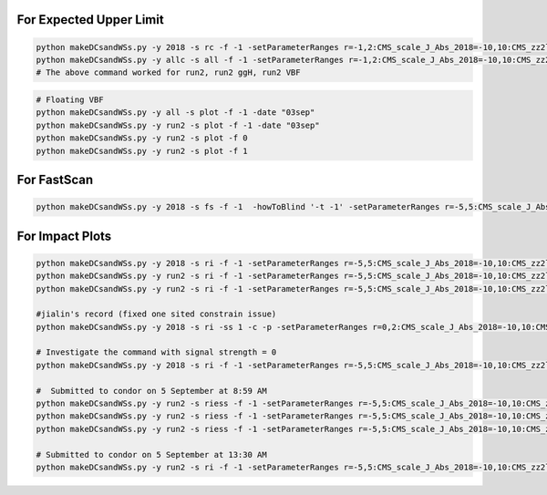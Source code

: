 For Expected Upper Limit
==========================


.. code:: bash

    python makeDCsandWSs.py -y 2018 -s rc -f -1 -setParameterRanges r=-1,2:CMS_scale_J_Abs_2018=-10,10:CMS_zz2l2q_sigMELA_merged=-10,10:BTAG_resolved=-10,10:BTAG_merged=-5,5 -AdditionalFitOptions " --rAbsAcc 0 --rRelAcc 0.0005 " -c -p
    python makeDCsandWSs.py -y allc -s all -f -1 -setParameterRanges r=-1,2:CMS_scale_J_Abs_2018=-10,10:CMS_zz2l2q_sigMELA_merged=-10,10:BTAG_resolved=-10,10:BTAG_merged=-5,5 -AdditionalFitOptions " --rAbsAcc 0 --rRelAcc 0.0005 " -c -p
    # The above command worked for run2, run2 ggH, run2 VBF

.. code:: bash

    # Floating VBF
    python makeDCsandWSs.py -y all -s plot -f -1 -date "03sep"
    python makeDCsandWSs.py -y run2 -s plot -f -1 -date "03sep"
    python makeDCsandWSs.py -y run2 -s plot -f 0
    python makeDCsandWSs.py -y run2 -s plot -f 1



For FastScan
============

.. code:: bash

    python makeDCsandWSs.py -y 2018 -s fs -f -1  -howToBlind '-t -1' -setParameterRanges r=-5,5:CMS_scale_J_Abs_2018=-10,10:CMS_zz2l2q_sigMELA_merged=-10,10

For Impact Plots
================

.. code:: bash

    python makeDCsandWSs.py -y 2018 -s ri -f -1 -setParameterRanges r=-5,5:CMS_scale_J_Abs_2018=-10,10:CMS_zz2l2q_sigMELA_merged=-10,10:BTAG_resolved=-10,10:BTAG_merged=-5,5  -AdditionalFitOptions " --setRobustFitStrategy 0 --cminFallbackAlgo Minuit,1:10  --cminDefaultMinimizerTolerance 0.001  --setRobustFitTolerance 0.001 " -signalStrength 1 -ss 1 -c -p
    python makeDCsandWSs.py -y run2 -s ri -f -1 -setParameterRanges r=-5,5:CMS_scale_J_Abs_2018=-10,10:CMS_zz2l2q_sigMELA_merged=-10,10:BTAG_resolved=-10,10:BTAG_merged=-5,5  -AdditionalFitOptions " --setRobustFitStrategy 0 --cminFallbackAlgo Minuit,1:10  --cminDefaultMinimizerTolerance 0.001  --setRobustFitTolerance 0.001 " -signalStrength 1 -ss 2 -c -p
    python makeDCsandWSs.py -y run2 -s ri -f -1 -setParameterRanges r=-5,5:CMS_scale_J_Abs_2018=-10,10:CMS_zz2l2q_sigMELA_merged=-10,10:BTAG_resolved=-10,10:BTAG_merged=-5,5  -AdditionalFitOptions " --setRobustFitStrategy 0 --cminFallbackAlgo Minuit,1:10  --cminDefaultMinimizerTolerance 0.001  --setRobustFitTolerance 0.001 " -signalStrength 1 -ss 3 -c -p

    #jialin's record (fixed one sited constrain issue)
    python makeDCsandWSs.py -y 2018 -s ri -ss 1 -c -p -setParameterRanges r=0,2:CMS_scale_J_Abs_2018=-10,10:CMS_zz2l2q_sigMELA_merged=-10,10:CMS_zz2lJ_sigma_J_sig=-10,10:CMS_zz2lJ_mean_J_sig=-10,10:CMS_zz2l2q_sigma_j_sig=-10,10:CMS_zz2l2q_mean_m_sig=-10,10:CMS_zz2l2q_mean_e_sig=-10,10:BTAG_resolved=-20,20:frac_VBF=0,1:BTAG_merged=-20,20 -a deepjet -mi 400 -mf 3050 -AdditionalFitOptions "--setRobustFitStrategy 0 --cminFallbackAlgo Minuit,1:10  --cminDefaultMinimizerTolerance 0.001  --setRobustFitTolerance 0.001" --X-rtd FAST_VERTICAL_MORPH -signalStrength 1
    
    # Investigate the command with signal strength = 0
    python makeDCsandWSs.py -y 2018 -s ri -f -1 -setParameterRanges r=-5,5:CMS_scale_J_Abs_2018=-10,10:CMS_zz2l2q_sigMELA_merged=-10,10:BTAG_resolved=-10,10:BTAG_merged=-5,5   -mi 2000 -mf 2050   -AdditionalFitOptions " --setRobustFitStrategy 0 --cminFallbackAlgo Minuit,1:10  --cminDefaultMinimizerTolerance 0.001  --setRobustFitTolerance 0.001 " -signalStrength 1 -ss 1

    #  Submitted to condor on 5 September at 8:59 AM
    python makeDCsandWSs.py -y run2 -s riess -f -1 -setParameterRanges r=-5,5:CMS_scale_J_Abs_2018=-10,10:CMS_zz2l2q_sigMELA_merged=-10,10:BTAG_resolved=-10,10:BTAG_merged=-5,5  -AdditionalFitOptions " --setRobustFitStrategy 0 --cminFallbackAlgo Minuit,1:10  --cminDefaultMinimizerTolerance 0.001  --setRobustFitTolerance 0.001 "  -ss 1 -date '03sep' -c -p
    python makeDCsandWSs.py -y run2 -s riess -f -1 -setParameterRanges r=-5,5:CMS_scale_J_Abs_2018=-10,10:CMS_zz2l2q_sigMELA_merged=-10,10:BTAG_resolved=-10,10:BTAG_merged=-5,5  -AdditionalFitOptions " --setRobustFitStrategy 0 --cminFallbackAlgo Minuit,1:10  --cminDefaultMinimizerTolerance 0.001  --setRobustFitTolerance 0.001 "  -ss 2 -date '03sep' -c -p
    python makeDCsandWSs.py -y run2 -s riess -f -1 -setParameterRanges r=-5,5:CMS_scale_J_Abs_2018=-10,10:CMS_zz2l2q_sigMELA_merged=-10,10:BTAG_resolved=-10,10:BTAG_merged=-5,5  -AdditionalFitOptions " --setRobustFitStrategy 0 --cminFallbackAlgo Minuit,1:10  --cminDefaultMinimizerTolerance 0.001  --setRobustFitTolerance 0.001 "  -ss 2 -date '03sep' -c -p

    # Submitted to condor on 5 September at 13:30 AM
    python makeDCsandWSs.py -y run2 -s ri -f -1 -setParameterRanges r=-5,5:CMS_scale_J_Abs_2018=-10,10:CMS_zz2l2q_sigMELA_merged=-10,10:BTAG_resolved=-10,10:BTAG_merged=-5,5  -AdditionalFitOptions " --setRobustFitStrategy 0 --cminFallbackAlgo Minuit,1:10  --cminDefaultMinimizerTolerance 0.001  --setRobustFitTolerance 0.001 "  -ss 1 -date '03sep' -c -p

